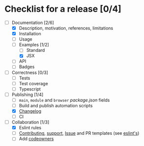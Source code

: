 * Checklist for a release [0/4]

- [-] Documentation [2/6]
  - [X] Description, motivation, references, limitations
  - [X] Installation
  - [ ] Usage
  - [-] Examples [1/2]
    - [ ] Standard
    - [X] JSX
  - [ ] API
  - [ ] Badges

- [ ] Correctness [0/3]
  - [ ] Tests
  - [ ] Test coverage
  - [ ] Typescript

- [-] Publishing [1/4]
  - [ ] =main=, =module= and =browser= [[package.json]] fields
  - [ ] Build and publish automation scripts
  - [X] [[http://keepachangelog.com/en/1.0.0/][Changelog]]
  - [ ] CI

- [-] Collaboration [1/3]
  - [X] Eslint rules
  - [ ] [[https://help.github.com/articles/setting-guidelines-for-repository-contributors/][Contributing]], [[https://help.github.com/articles/adding-support-resources-to-your-project/][support]], [[https://help.github.com/articles/helping-people-contribute-to-your-project/#creating-an-issue-template-for-your-repository][Issue]] and PR templates (see [[https://eslint.org/docs/developer-guide/contributing/pull-requests][eslint's]])
  - [ ] Add [[https://help.github.com/articles/about-codeowners/][codeowners]]
